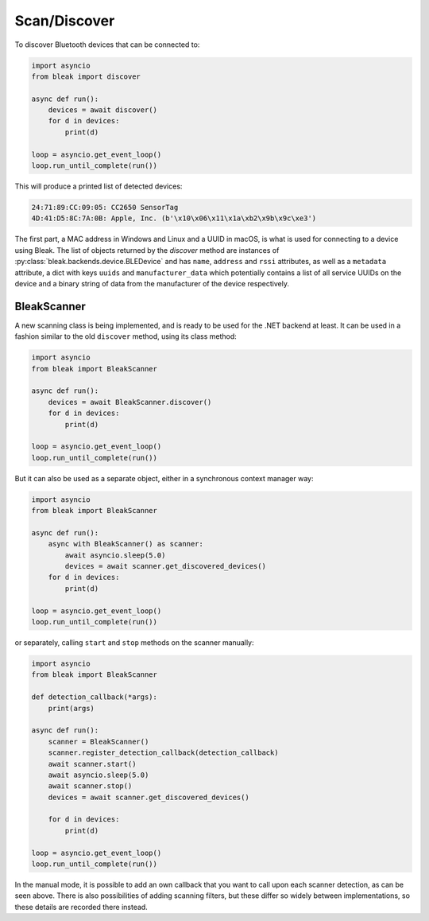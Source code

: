 =============
Scan/Discover
=============

To discover Bluetooth devices that can be connected to:

.. code-block:: python

    import asyncio
    from bleak import discover

    async def run():
        devices = await discover()
        for d in devices:
            print(d)

    loop = asyncio.get_event_loop()
    loop.run_until_complete(run())

This will produce a printed list of detected devices:

.. code-block:: sh

    24:71:89:CC:09:05: CC2650 SensorTag
    4D:41:D5:8C:7A:0B: Apple, Inc. (b'\x10\x06\x11\x1a\xb2\x9b\x9c\xe3')

The first part, a MAC address in Windows and Linux and a UUID in macOS, is what is
used for connecting to a device using Bleak. The list of objects returned by the `discover`
method are instances of :py:class:`bleak.backends.device.BLEDevice` and has ``name``, ``address``
and ``rssi`` attributes, as well as a ``metadata`` attribute, a dict with keys ``uuids`` and ``manufacturer_data``
which potentially contains a list of all service UUIDs on the device and a binary string of data from
the manufacturer of the device respectively.

BleakScanner
------------

A new scanning class is being implemented, and is ready to be used for the .NET backend at least.
It can be used in a fashion similar to the old ``discover`` method, using its class method:

.. code-block:: python

    import asyncio
    from bleak import BleakScanner

    async def run():
        devices = await BleakScanner.discover()
        for d in devices:
            print(d)

    loop = asyncio.get_event_loop()
    loop.run_until_complete(run())

But it can also be used as a separate object, either in a synchronous context manager way:

.. code-block:: python

    import asyncio
    from bleak import BleakScanner

    async def run():
        async with BleakScanner() as scanner:
            await asyncio.sleep(5.0)
            devices = await scanner.get_discovered_devices()
        for d in devices:
            print(d)

    loop = asyncio.get_event_loop()
    loop.run_until_complete(run())

or separately, calling ``start`` and ``stop`` methods on the scanner manually:

.. code-block:: python

    import asyncio
    from bleak import BleakScanner

    def detection_callback(*args):
        print(args)

    async def run():
        scanner = BleakScanner()
        scanner.register_detection_callback(detection_callback)
        await scanner.start()
        await asyncio.sleep(5.0)
        await scanner.stop()
        devices = await scanner.get_discovered_devices()

        for d in devices:
            print(d)

    loop = asyncio.get_event_loop()
    loop.run_until_complete(run())

In the manual mode, it is possible to add an own callback that you want to call upon each
scanner detection, as can be seen above. There is also possibilities of adding scanning filters,
but these differ so widely between implementations, so these details are recorded there instead.
